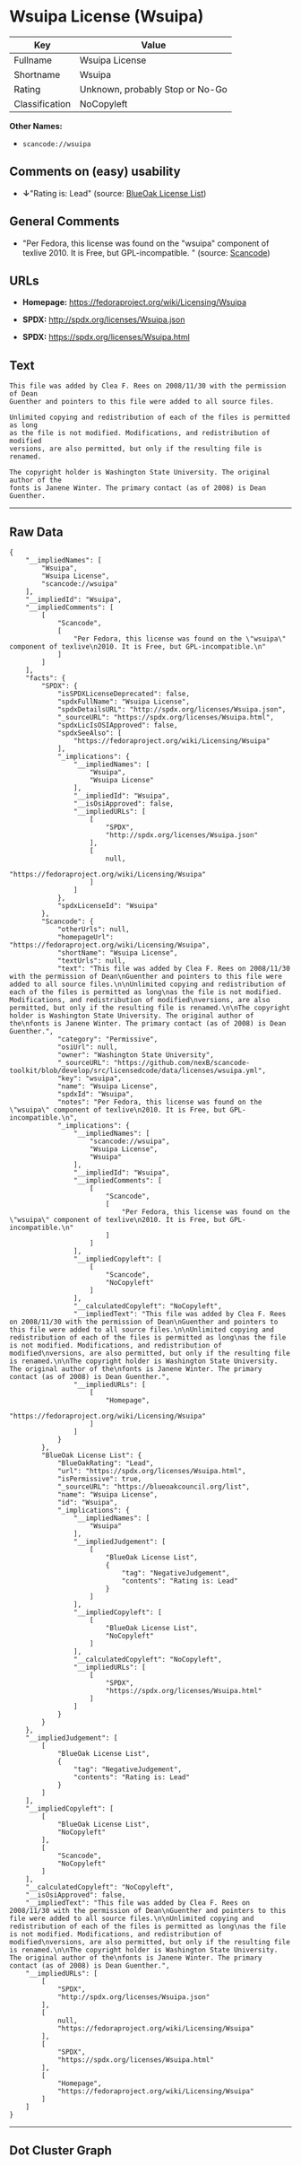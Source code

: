 * Wsuipa License (Wsuipa)

| Key              | Value                             |
|------------------+-----------------------------------|
| Fullname         | Wsuipa License                    |
| Shortname        | Wsuipa                            |
| Rating           | Unknown, probably Stop or No-Go   |
| Classification   | NoCopyleft                        |

*Other Names:*

- =scancode://wsuipa=

** Comments on (easy) usability

- *↓*"Rating is: Lead" (source:
  [[https://blueoakcouncil.org/list][BlueOak License List]])

** General Comments

- "Per Fedora, this license was found on the "wsuipa" component of
  texlive 2010. It is Free, but GPL-incompatible. " (source:
  [[https://github.com/nexB/scancode-toolkit/blob/develop/src/licensedcode/data/licenses/wsuipa.yml][Scancode]])

** URLs

- *Homepage:* https://fedoraproject.org/wiki/Licensing/Wsuipa

- *SPDX:* http://spdx.org/licenses/Wsuipa.json

- *SPDX:* https://spdx.org/licenses/Wsuipa.html

** Text

#+BEGIN_EXAMPLE
  This file was added by Clea F. Rees on 2008/11/30 with the permission of Dean
  Guenther and pointers to this file were added to all source files.

  Unlimited copying and redistribution of each of the files is permitted as long
  as the file is not modified. Modifications, and redistribution of modified
  versions, are also permitted, but only if the resulting file is renamed.

  The copyright holder is Washington State University. The original author of the
  fonts is Janene Winter. The primary contact (as of 2008) is Dean Guenther.
#+END_EXAMPLE

--------------

** Raw Data

#+BEGIN_EXAMPLE
  {
      "__impliedNames": [
          "Wsuipa",
          "Wsuipa License",
          "scancode://wsuipa"
      ],
      "__impliedId": "Wsuipa",
      "__impliedComments": [
          [
              "Scancode",
              [
                  "Per Fedora, this license was found on the \"wsuipa\" component of texlive\n2010. It is Free, but GPL-incompatible.\n"
              ]
          ]
      ],
      "facts": {
          "SPDX": {
              "isSPDXLicenseDeprecated": false,
              "spdxFullName": "Wsuipa License",
              "spdxDetailsURL": "http://spdx.org/licenses/Wsuipa.json",
              "_sourceURL": "https://spdx.org/licenses/Wsuipa.html",
              "spdxLicIsOSIApproved": false,
              "spdxSeeAlso": [
                  "https://fedoraproject.org/wiki/Licensing/Wsuipa"
              ],
              "_implications": {
                  "__impliedNames": [
                      "Wsuipa",
                      "Wsuipa License"
                  ],
                  "__impliedId": "Wsuipa",
                  "__isOsiApproved": false,
                  "__impliedURLs": [
                      [
                          "SPDX",
                          "http://spdx.org/licenses/Wsuipa.json"
                      ],
                      [
                          null,
                          "https://fedoraproject.org/wiki/Licensing/Wsuipa"
                      ]
                  ]
              },
              "spdxLicenseId": "Wsuipa"
          },
          "Scancode": {
              "otherUrls": null,
              "homepageUrl": "https://fedoraproject.org/wiki/Licensing/Wsuipa",
              "shortName": "Wsuipa License",
              "textUrls": null,
              "text": "This file was added by Clea F. Rees on 2008/11/30 with the permission of Dean\nGuenther and pointers to this file were added to all source files.\n\nUnlimited copying and redistribution of each of the files is permitted as long\nas the file is not modified. Modifications, and redistribution of modified\nversions, are also permitted, but only if the resulting file is renamed.\n\nThe copyright holder is Washington State University. The original author of the\nfonts is Janene Winter. The primary contact (as of 2008) is Dean Guenther.",
              "category": "Permissive",
              "osiUrl": null,
              "owner": "Washington State University",
              "_sourceURL": "https://github.com/nexB/scancode-toolkit/blob/develop/src/licensedcode/data/licenses/wsuipa.yml",
              "key": "wsuipa",
              "name": "Wsuipa License",
              "spdxId": "Wsuipa",
              "notes": "Per Fedora, this license was found on the \"wsuipa\" component of texlive\n2010. It is Free, but GPL-incompatible.\n",
              "_implications": {
                  "__impliedNames": [
                      "scancode://wsuipa",
                      "Wsuipa License",
                      "Wsuipa"
                  ],
                  "__impliedId": "Wsuipa",
                  "__impliedComments": [
                      [
                          "Scancode",
                          [
                              "Per Fedora, this license was found on the \"wsuipa\" component of texlive\n2010. It is Free, but GPL-incompatible.\n"
                          ]
                      ]
                  ],
                  "__impliedCopyleft": [
                      [
                          "Scancode",
                          "NoCopyleft"
                      ]
                  ],
                  "__calculatedCopyleft": "NoCopyleft",
                  "__impliedText": "This file was added by Clea F. Rees on 2008/11/30 with the permission of Dean\nGuenther and pointers to this file were added to all source files.\n\nUnlimited copying and redistribution of each of the files is permitted as long\nas the file is not modified. Modifications, and redistribution of modified\nversions, are also permitted, but only if the resulting file is renamed.\n\nThe copyright holder is Washington State University. The original author of the\nfonts is Janene Winter. The primary contact (as of 2008) is Dean Guenther.",
                  "__impliedURLs": [
                      [
                          "Homepage",
                          "https://fedoraproject.org/wiki/Licensing/Wsuipa"
                      ]
                  ]
              }
          },
          "BlueOak License List": {
              "BlueOakRating": "Lead",
              "url": "https://spdx.org/licenses/Wsuipa.html",
              "isPermissive": true,
              "_sourceURL": "https://blueoakcouncil.org/list",
              "name": "Wsuipa License",
              "id": "Wsuipa",
              "_implications": {
                  "__impliedNames": [
                      "Wsuipa"
                  ],
                  "__impliedJudgement": [
                      [
                          "BlueOak License List",
                          {
                              "tag": "NegativeJudgement",
                              "contents": "Rating is: Lead"
                          }
                      ]
                  ],
                  "__impliedCopyleft": [
                      [
                          "BlueOak License List",
                          "NoCopyleft"
                      ]
                  ],
                  "__calculatedCopyleft": "NoCopyleft",
                  "__impliedURLs": [
                      [
                          "SPDX",
                          "https://spdx.org/licenses/Wsuipa.html"
                      ]
                  ]
              }
          }
      },
      "__impliedJudgement": [
          [
              "BlueOak License List",
              {
                  "tag": "NegativeJudgement",
                  "contents": "Rating is: Lead"
              }
          ]
      ],
      "__impliedCopyleft": [
          [
              "BlueOak License List",
              "NoCopyleft"
          ],
          [
              "Scancode",
              "NoCopyleft"
          ]
      ],
      "__calculatedCopyleft": "NoCopyleft",
      "__isOsiApproved": false,
      "__impliedText": "This file was added by Clea F. Rees on 2008/11/30 with the permission of Dean\nGuenther and pointers to this file were added to all source files.\n\nUnlimited copying and redistribution of each of the files is permitted as long\nas the file is not modified. Modifications, and redistribution of modified\nversions, are also permitted, but only if the resulting file is renamed.\n\nThe copyright holder is Washington State University. The original author of the\nfonts is Janene Winter. The primary contact (as of 2008) is Dean Guenther.",
      "__impliedURLs": [
          [
              "SPDX",
              "http://spdx.org/licenses/Wsuipa.json"
          ],
          [
              null,
              "https://fedoraproject.org/wiki/Licensing/Wsuipa"
          ],
          [
              "SPDX",
              "https://spdx.org/licenses/Wsuipa.html"
          ],
          [
              "Homepage",
              "https://fedoraproject.org/wiki/Licensing/Wsuipa"
          ]
      ]
  }
#+END_EXAMPLE

--------------

** Dot Cluster Graph

[[../dot/Wsuipa.svg]]